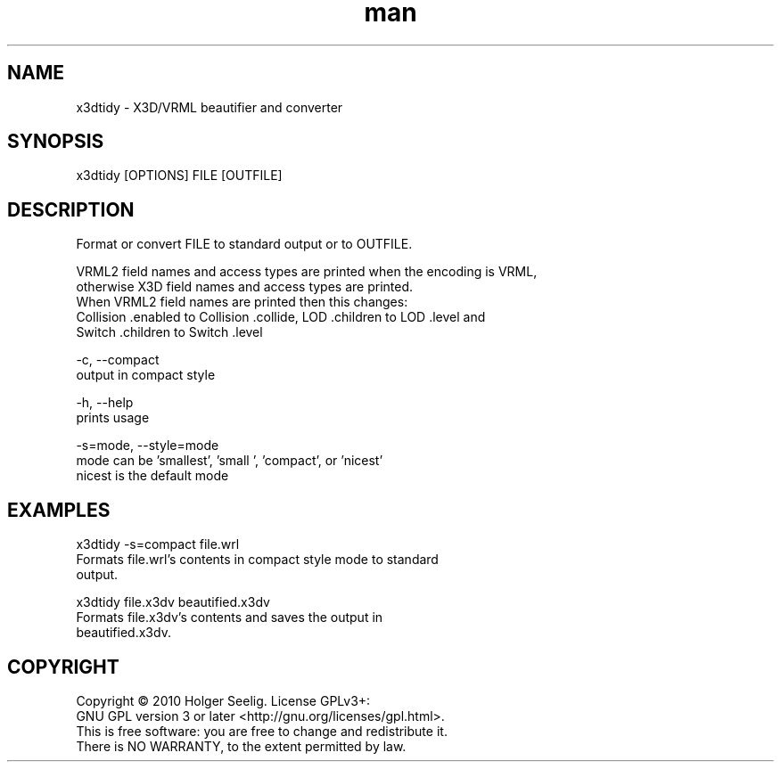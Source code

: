 ." Manpage for x3dtidy.
." Contact holger.seelig@yahoo.de to correct errors or typos.
.TH man 1 "15 April 2015" "Version 1.0" "x3dtidy man page"
.SH NAME
       x3dtidy - X3D/VRML beautifier and converter

.SH SYNOPSIS
       x3dtidy [OPTIONS] FILE [OUTFILE]

.SH DESCRIPTION
       Format or convert FILE to standard output or to OUTFILE.

       VRML2 field names and access types are printed when the encoding is VRML,
       otherwise X3D field names and access types are printed.
       When VRML2 field names are printed then this changes:
       Collision .enabled to Collision .collide, LOD .children to LOD .level and
       Switch .children to Switch .level


       -c, --compact
              output in compact style

       -h, --help
              prints usage

       -s=mode, --style=mode
              mode can be 'smallest', 'small ', 'compact', or 'nicest'
              nicest is the default mode

.SH EXAMPLES
       x3dtidy -s=compact file.wrl
              Formats file.wrl's contents in compact style mode to standard
              output.

       x3dtidy file.x3dv beautified.x3dv
              Formats file.x3dv's contents and saves the output in
              beautified.x3dv.

.SH COPYRIGHT
       Copyright © 2010 Holger Seelig.  License GPLv3+:
       GNU GPL version 3 or later <http://gnu.org/licenses/gpl.html>.
       This is free software: you are free to change and redistribute it.
       There is NO WARRANTY, to the extent permitted by law.
